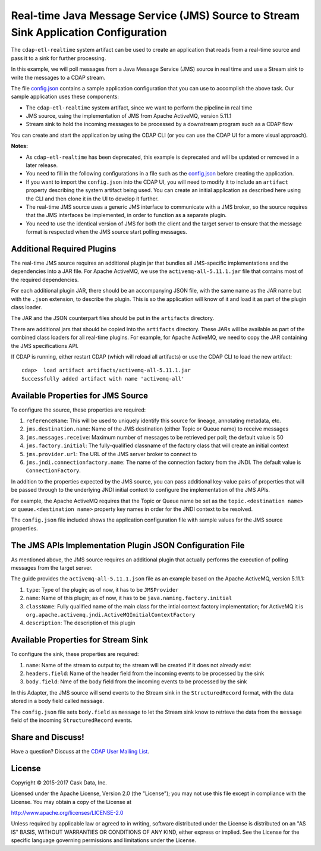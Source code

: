 ====================================================================================
Real-time Java Message Service (JMS) Source to Stream Sink Application Configuration
====================================================================================

The ``cdap-etl-realtime`` system artifact can be used to create an application that reads
from a real-time source and pass it to a sink for further processing.

In this example, we will poll messages from a Java Message Service (JMS) source in real
time and use a Stream sink to write the messages to a CDAP stream.

The file `config.json <config.json>`__ contains a sample application configuration that
you can use to accomplish the above task. Our sample application uses these components:

- The ``cdap-etl-realtime`` system artifact, since we want to perform the pipeline in real time
- JMS source, using the implementation of JMS from Apache ActiveMQ, version 5.11.1
- Stream sink to hold the incoming messages to be processed by a downstream program such as a CDAP flow

You can create and start the application by using the CDAP CLI (or you can use the CDAP
UI for a more visual approach).

**Notes:**

- As ``cdap-etl-realtime`` has been deprecated, this example is deprecated and will be
  updated or removed in a later release.

- You need to fill in the following configurations in a file such as the `config.json
  <config.json>`__ before creating the application.
  
- If you want to import the ``config.json`` into the CDAP UI, you will need to
  modify it to include an ``artifact`` property describing the system artifact being used.
  You can create an initial application as described here using the CLI and then clone it
  in the UI to develop it further.
  
- The real-time JMS source uses a generic JMS interface to communicate with a JMS broker,
  so the source requires that the JMS interfaces be implemented, in order to function as a
  separate plugin.

- You need to use the identical version of JMS for both the client and the target server
  to ensure that the message format is respected when the JMS source start polling messages.


Additional Required Plugins
===========================
The real-time JMS source requires an additional plugin jar that bundles all JMS-specific
implementations and the dependencies into a JAR file. For Apache ActiveMQ, we use the
``activemq-all-5.11.1.jar`` file that contains most of the required dependencies.

For each additional plugin JAR, there should be an accompanying JSON file, with the same
name as the JAR name but with the ``.json`` extension, to describe the plugin. This is so
the application will know of it and load it as part of the plugin class loader.

The JAR and the JSON counterpart files should be put in the ``artifacts`` directory.

There are additional jars that should be copied into the ``artifacts`` directory. These
JARs will be available as part of the combined class loaders for all real-time plugins.
For example, for Apache ActiveMQ, we need to copy the JAR containing the JMS specifications
API. 

If CDAP is running, either restart CDAP (which will reload all artifacts) or use the CDAP
CLI to load the new artifact::

  cdap>  load artifact artifacts/activemq-all-5.11.1.jar
  Successfully added artifact with name 'activemq-all'


Available Properties for JMS Source
===================================
To configure the source, these properties are required:

#. ``referenceName``: This will be used to uniquely identify this source for lineage,
   annotating metadata, etc.

#. ``jms.destination.name``: Name of the JMS destination (either Topic or Queue name) to
   receive messages

#. ``jms.messages.receive``: Maximum number of messages to be retrieved per poll; the
   default value is 50

#. ``jms.factory.initial``: The fully-qualified classname of the factory class that will
   create an initial context

#. ``jms.provider.url``: The URL of the JMS server broker to connect to

#. ``jms.jndi.connectionfactory.name``: The name of the connection factory from the JNDI. 
   The default value is ``ConnectionFactory``.

In addition to the properties expected by the JMS source, you can pass additional
key-value pairs of properties that will be passed through to the underlying JNDI initial
context to configure the implementation of the JMS APIs.

For example, the Apache ActiveMQ requires that the Topic or Queue name be set as the
``topic.<destination name>`` or ``queue.<destination name>`` property key names in order
for the JNDI context to be resolved.

The ``config.json`` file included shows the application configuration file with sample
values for the JMS source properties.


The JMS APIs Implementation Plugin JSON Configuration File
==========================================================
As mentioned above, the JMS source requires an additional plugin that actually performs the 
execution of polling messages from the target server.

The guide provides the ``activemq-all-5.11.1.json`` file as an example based on the Apache
ActiveMQ, version 5.11.1:

#. ``type``: Type of the plugin; as of now, it has to be ``JMSProvider``
#. ``name``: Name of this plugin; as of now, it has to be ``java.naming.factory.initial``
#. ``className``: Fully qualified name of the main class for the intial context factory
   implementation; for ActiveMQ it is ``org.apache.activemq.jndi.ActiveMQInitialContextFactory``
#. ``description``: The description of this plugin


Available Properties for Stream Sink
====================================
To configure the sink, these properties are required:

#. ``name``:  Name of the stream to output to; the stream will be created if it does not already exist
#. ``headers.field``: Name of the header field from the incoming events to be processed by the sink
#. ``body.field``: Nme of the body field from the incoming events to be processed by the sink

In this Adapter, the JMS source will send events to the Stream sink in the ``StructuredRecord`` format, 
with the data stored in a body field called ``message``.

The ``config.json`` file sets ``body.field`` as ``message`` to let the Stream sink know to retrieve 
the data from the ``message`` field of the incoming ``StructuredRecord`` events.


Share and Discuss!
==================
Have a question? Discuss at the `CDAP User Mailing List
<https://groups.google.com/forum/#!forum/cdap-user>`__.


License
=======
Copyright © 2015-2017 Cask Data, Inc.

Licensed under the Apache License, Version 2.0 (the "License"); you may
not use this file except in compliance with the License. You may obtain
a copy of the License at

http://www.apache.org/licenses/LICENSE-2.0

Unless required by applicable law or agreed to in writing, software
distributed under the License is distributed on an "AS IS" BASIS,
WITHOUT WARRANTIES OR CONDITIONS OF ANY KIND, either express or implied.
See the License for the specific language governing permissions and
limitations under the License.
